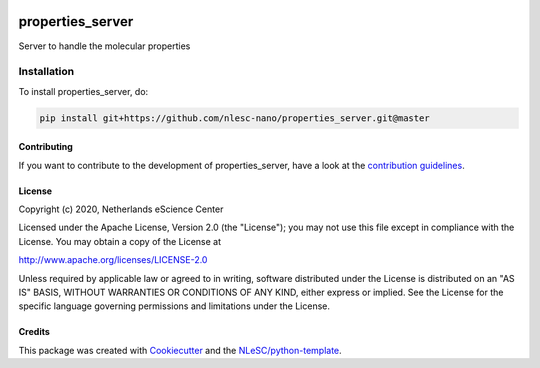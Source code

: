 .. image:: https://github.com/nlesc-nano/properties_server/workflows/build/badge.svg
   :target: https://github.com/nlesc-nano/properties_server/actions

################################################################################
properties_server
################################################################################

Server to handle the molecular properties



Installation
------------

To install properties_server, do:

.. code-block:: console

  pip install git+https://github.com/nlesc-nano/properties_server.git@master


Contributing
************

If you want to contribute to the development of properties_server,
have a look at the `contribution guidelines <CONTRIBUTING.rst>`_.

License
*******

Copyright (c) 2020, Netherlands eScience Center

Licensed under the Apache License, Version 2.0 (the "License");
you may not use this file except in compliance with the License.
You may obtain a copy of the License at

http://www.apache.org/licenses/LICENSE-2.0

Unless required by applicable law or agreed to in writing, software
distributed under the License is distributed on an "AS IS" BASIS,
WITHOUT WARRANTIES OR CONDITIONS OF ANY KIND, either express or implied.
See the License for the specific language governing permissions and
limitations under the License.



Credits
*******

This package was created with `Cookiecutter <https://github.com/audreyr/cookiecutter>`_ and the `NLeSC/python-template <https://github.com/NLeSC/python-template>`_.
